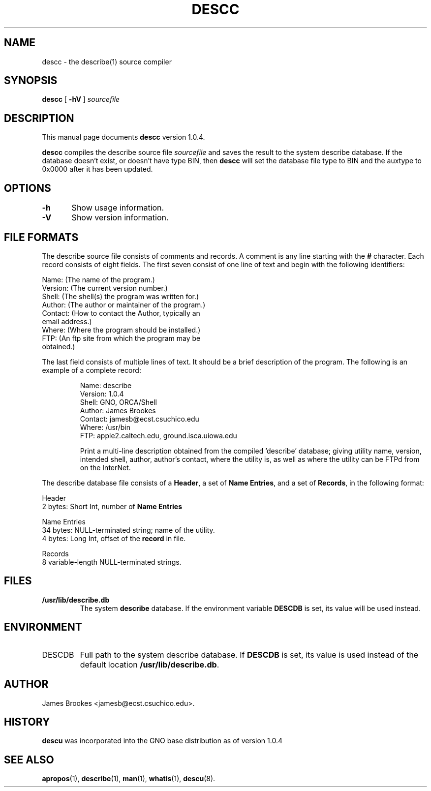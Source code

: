 .\"
.\" $Id: descc.8,v 1.5 1997/10/30 04:19:10 gdr Exp $
.\"
.TH DESCC 8 "22 September 1997" GNO "System Administration"
.SH NAME
descc \- the describe(1) source compiler
.SH SYNOPSIS
.BR descc
[
.BR -hV
]
.I sourcefile
.SH DESCRIPTION
This manual page documents
.BR descc
version 1.0.4.
.LP
.BR descc
compiles the describe source file
.I sourcefile
and saves the result to the system describe database.
If the database doesn't exist, or doesn't have type BIN, then
.BR descc
will set the database file type to BIN and the auxtype to 0x0000 after
it has been updated.
.SH OPTIONS
.nf
\fB-h\fR	Show usage information.

\fB-V\fR	Show version information.
.fi
.SH "FILE FORMATS"
The describe source file consists of comments and records.  A comment
is any line starting with the
.BR #
character.  Each record consists of eight fields.  The first 
seven consist of one line of text and begin with the following identifiers:
.nf

        Name:    (The name of the program.)
        Version: (The current version number.)
        Shell:   (The shell(s) the program was written for.)
        Author:  (The author or maintainer of the program.)
        Contact: (How to contact the Author, typically an 
                  email address.)
        Where:   (Where the program should be installed.)
        FTP:     (An ftp site from which the program may be
                  obtained.)

.fi
The last field consists of multiple lines of text.  It should be
a brief description of the program.  The following is an example of
a complete record:
.RS
.nf

Name:    describe
Version: 1.0.4
Shell:   GNO, ORCA/Shell
Author:  James Brookes
Contact: jamesb@ecst.csuchico.edu
Where:   /usr/bin
FTP:     apple2.caltech.edu, ground.isca.uiowa.edu

.fi
Print a multi-line description obtained from the compiled 'describe'
database; giving utility name, version, intended shell, author,
author's contact, where the utility is, as well as where the
utility can be FTPd from on the InterNet.
.RE
.LP
The describe database file consists of a 
.BR Header ,
a set of
.BR "Name Entries" ,
and a set of
.BR Records ,
in the following format:
.nf

        Header
           2 bytes:  Short Int, number of \fBName Entries\fR

        Name Entries
          34 bytes:  NULL-terminated string; name of the utility.
           4 bytes:  Long Int, offset of the \fBrecord\fR in file.

        Records
           8 variable-length NULL-terminated strings.

.fi
.SH FILES
.IP \fB/usr/lib/describe.db\fR
The system
.B describe
database. If the environment variable
.B DESCDB
is set, its value will be used instead.
.SH ENVIRONMENT
.IP DESCDB
Full path to the system describe database. If
.B DESCDB
is set, its value is used instead of the default location
.BR /usr/lib/describe.db .
.SH AUTHOR    
James Brookes <jamesb@ecst.csuchico.edu>.
.SH HISTORY
.BR descu
was incorporated into the GNO base distribution as of version 1.0.4
.SH "SEE ALSO"
.BR apropos (1),
.BR describe (1),
.BR man (1),
.BR whatis (1),
.BR descu (8).
